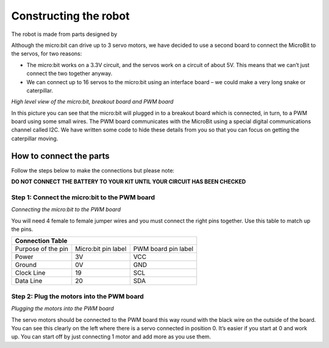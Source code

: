**********************
Constructing the robot
**********************
The robot is made from parts designed by



Although the micro:bit can drive up to 3 servo motors, we have decided to use a second board to connect the MicroBit to the servos, for two reasons:

*	The micro:bit works on a 3.3V circuit, and the servos work on a circuit of about 5V. This means that we can’t just connect the two together anyway.

*	We can connect up to 16 servos to the micro:bit using an interface board – we could make a very long snake or caterpillar.

.. image:: pictures/microbit_breakout_pwm.jpg
*High level view of the micro:bit, breakout board and PWM board*

In this picture you can see that the micro:bit will plugged in to a breakout
board which is connected, in turn, to a PWM board using some
small wires. The PWM board communicates with the MicroBit using a special digital
communications channel called I2C. We have written some code to hide these details
from you so that you can focus on getting the caterpillar moving.

How to connect the parts
------------------------
Follow the steps below to make the connections but please note:

**DO NOT CONNECT THE BATTERY TO YOUR KIT UNTIL YOUR CIRCUIT HAS BEEN CHECKED**

Step 1: Connect the micro:bit to the PWM board
^^^^^^^^^^^^^^^^^^^^^^^^^^^^^^^^^^^^^^^^^^^^^^
.. image:: pictures/jumper_wires.jpg
*Connecting the micro:bit to the PWM board*

You will need 4 female to female jumper wires and you must connect the right
pins together. Use this table to match up the pins.

+-------------+-------------+------------+
|            Connection Table            |
+=============+=============+============+
| Purpose of  | Micro:bit   | PWM board  |
| the pin     | pin label   | pin label  |
+-------------+-------------+------------+
| Power       |      3V     |     VCC    |
+-------------+-------------+------------+
| Ground      |      0V     |     GND    |
+-------------+-------------+------------+
| Clock Line  |      19     |     SCL    |
+-------------+-------------+------------+
| Data Line   |      20     |     SDA    |
+-------------+-------------+------------+


Step 2: Plug the motors into the PWM board
^^^^^^^^^^^^^^^^^^^^^^^^^^^^^^^^^^^^^^^^^^^

.. image:: pictures/motorsConnectedtoPWMboard.jpg
*Plugging the motors into the PWM board*

The servo motors should be connected to the PWM board this way round with the black wire on the outside of the board. You can see this clearly on the left where there is a servo connected in position 0. It’s easier if you start at 0 and work up. You can start off by just connecting 1 motor and add more as you use them.
